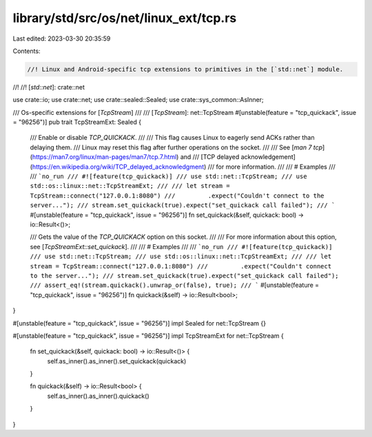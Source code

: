library/std/src/os/net/linux_ext/tcp.rs
=======================================

Last edited: 2023-03-30 20:35:59

Contents:

.. code-block:: rs

    //! Linux and Android-specific tcp extensions to primitives in the [`std::net`] module.
//!
//! [`std::net`]: crate::net

use crate::io;
use crate::net;
use crate::sealed::Sealed;
use crate::sys_common::AsInner;

/// Os-specific extensions for [`TcpStream`]
///
/// [`TcpStream`]: net::TcpStream
#[unstable(feature = "tcp_quickack", issue = "96256")]
pub trait TcpStreamExt: Sealed {
    /// Enable or disable `TCP_QUICKACK`.
    ///
    /// This flag causes Linux to eagerly send ACKs rather than delaying them.
    /// Linux may reset this flag after further operations on the socket.
    ///
    /// See [`man 7 tcp`](https://man7.org/linux/man-pages/man7/tcp.7.html) and
    /// [TCP delayed acknowledgement](https://en.wikipedia.org/wiki/TCP_delayed_acknowledgment)
    /// for more information.
    ///
    /// # Examples
    ///
    /// ```no_run
    /// #![feature(tcp_quickack)]
    /// use std::net::TcpStream;
    /// use std::os::linux::net::TcpStreamExt;
    ///
    /// let stream = TcpStream::connect("127.0.0.1:8080")
    ///         .expect("Couldn't connect to the server...");
    /// stream.set_quickack(true).expect("set_quickack call failed");
    /// ```
    #[unstable(feature = "tcp_quickack", issue = "96256")]
    fn set_quickack(&self, quickack: bool) -> io::Result<()>;

    /// Gets the value of the `TCP_QUICKACK` option on this socket.
    ///
    /// For more information about this option, see [`TcpStreamExt::set_quickack`].
    ///
    /// # Examples
    ///
    /// ```no_run
    /// #![feature(tcp_quickack)]
    /// use std::net::TcpStream;
    /// use std::os::linux::net::TcpStreamExt;
    ///
    /// let stream = TcpStream::connect("127.0.0.1:8080")
    ///         .expect("Couldn't connect to the server...");
    /// stream.set_quickack(true).expect("set_quickack call failed");
    /// assert_eq!(stream.quickack().unwrap_or(false), true);
    /// ```
    #[unstable(feature = "tcp_quickack", issue = "96256")]
    fn quickack(&self) -> io::Result<bool>;
}

#[unstable(feature = "tcp_quickack", issue = "96256")]
impl Sealed for net::TcpStream {}

#[unstable(feature = "tcp_quickack", issue = "96256")]
impl TcpStreamExt for net::TcpStream {
    fn set_quickack(&self, quickack: bool) -> io::Result<()> {
        self.as_inner().as_inner().set_quickack(quickack)
    }

    fn quickack(&self) -> io::Result<bool> {
        self.as_inner().as_inner().quickack()
    }
}


